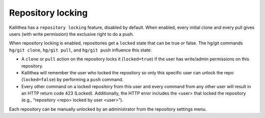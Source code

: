 .. _locking:

==================
Repository locking
==================

Kallithea has a ``repository locking`` feature, disabled by default. When
enabled, every initial clone and every pull gives users (with write permission)
the exclusive right to do a push.

When repository locking is enabled, repositories get a ``locked`` state that
can be true or false.  The hg/git commands ``hg/git clone``, ``hg/git pull``,
and ``hg/git push`` influence this state:

- A ``clone`` or ``pull`` action on the repository locks it (``locked=true``)
  if the user has write/admin permissions on this repository.

- Kallithea will remember the user who locked the repository so only this
  specific user can unlock the repo (``locked=false``) by performing a ``push``
  command.

- Every other command on a locked repository from this user and every command
  from any other user will result in an HTTP return code 423 (Locked).
  Additionally, the HTTP error includes the <user> that locked the repository
  (e.g., “repository <repo> locked by user <user>”).

Each repository can be manually unlocked by an administrator from the
repository settings menu.
